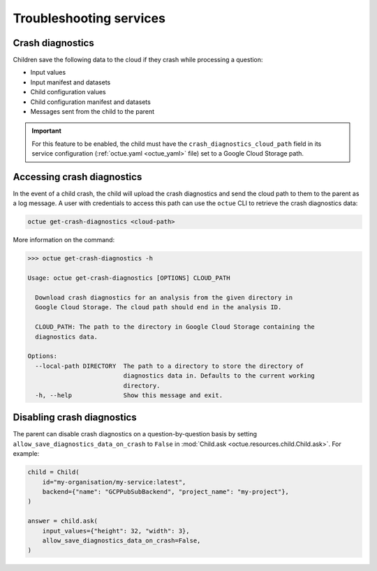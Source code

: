 ========================
Troubleshooting services
========================

Crash diagnostics
=================
Children save the following data to the cloud if they crash while processing a question:

- Input values
- Input manifest and datasets
- Child configuration values
- Child configuration manifest and datasets
- Messages sent from the child to the parent

.. important::

    For this feature to be enabled, the child must have the ``crash_diagnostics_cloud_path`` field in its service
    configuration (:ref:`octue.yaml <octue_yaml>` file) set to a Google Cloud Storage path.

Accessing crash diagnostics
===========================
In the event of a child crash, the child will upload the crash diagnostics and send the cloud path to them to the
parent as a log message. A user with credentials to access this path can use the ``octue`` CLI to retrieve the crash
diagnostics data:

.. code-block:: shell

    octue get-crash-diagnostics <cloud-path>

More information on the command:

.. code-block::

    >>> octue get-crash-diagnostics -h

    Usage: octue get-crash-diagnostics [OPTIONS] CLOUD_PATH

      Download crash diagnostics for an analysis from the given directory in
      Google Cloud Storage. The cloud path should end in the analysis ID.

      CLOUD_PATH: The path to the directory in Google Cloud Storage containing the
      diagnostics data.

    Options:
      --local-path DIRECTORY  The path to a directory to store the directory of
                              diagnostics data in. Defaults to the current working
                              directory.
      -h, --help              Show this message and exit.


Disabling crash diagnostics
===========================
The parent can disable crash diagnostics on a question-by-question basis by setting
``allow_save_diagnostics_data_on_crash`` to ``False`` in :mod:`Child.ask <octue.resources.child.Child.ask>`. For example:

.. code-block:: python

    child = Child(
        id="my-organisation/my-service:latest",
        backend={"name": "GCPPubSubBackend", "project_name": "my-project"},
    )

    answer = child.ask(
        input_values={"height": 32, "width": 3},
        allow_save_diagnostics_data_on_crash=False,
    )
